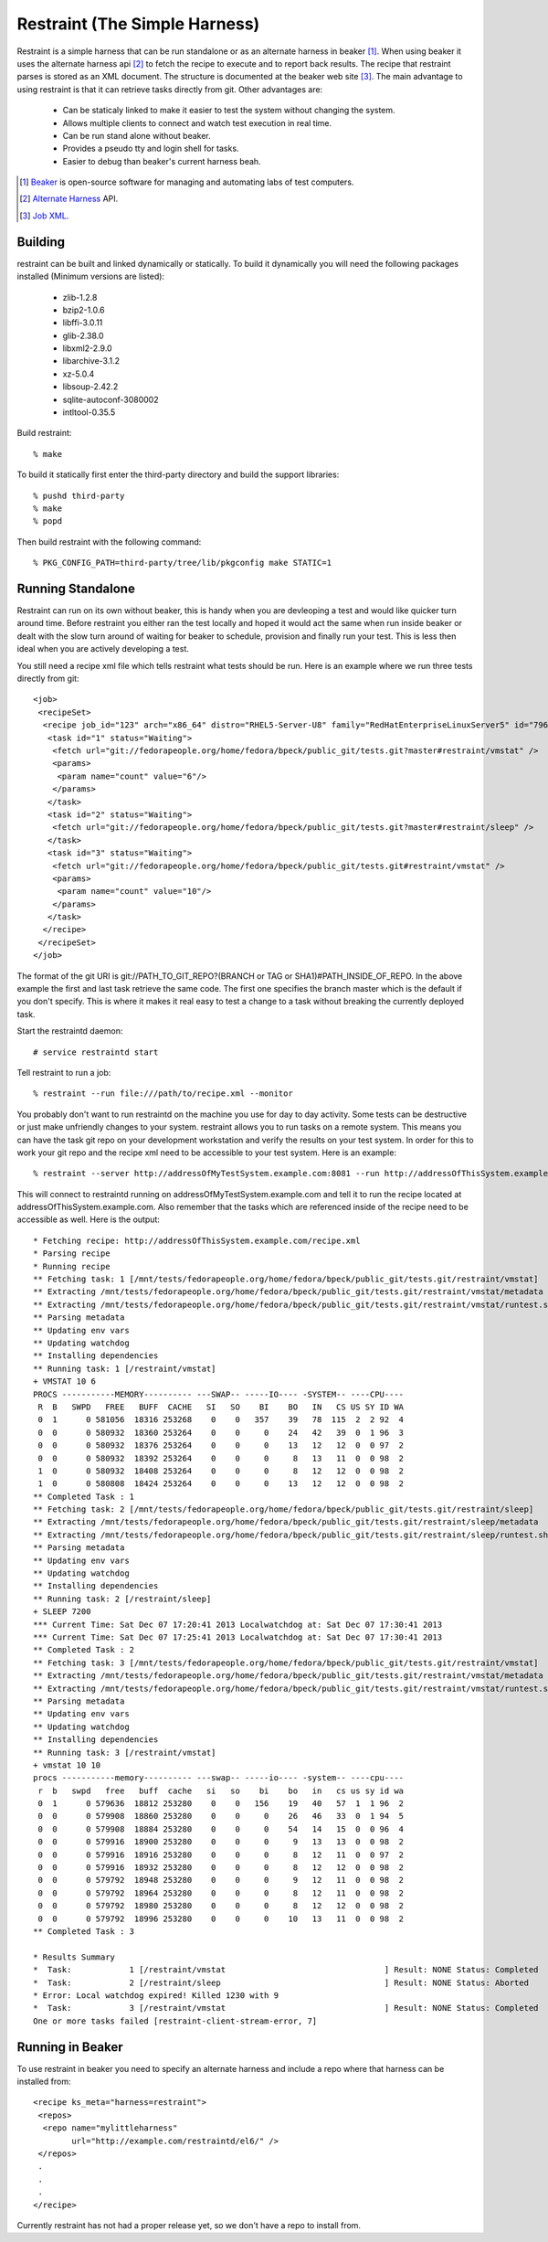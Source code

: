 ===============================
Restraint (The Simple Harness)
===============================

Restraint is a simple harness that can be run standalone or as an alternate harness in beaker [#]_.
When using beaker it uses the alternate harness api [#]_ to fetch the recipe to execute and to report back results.
The recipe that restraint parses is stored as an XML document.  The structure is documented at the beaker web site [#]_.  The main advantage to using restraint is that it can retrieve tasks directly from git.  Other advantages are:

 - Can be staticaly linked to make it easier to test the system without changing the system.
 - Allows multiple clients to connect and watch test execution in real time.
 - Can be run stand alone without beaker.
 - Provides a pseudo tty and login shell for tasks.
 - Easier to debug than beaker's current harness beah.

.. [#] `Beaker <http://beaker-project.org>`_ is open-source software for managing and automating labs of test computers.
.. [#] `Alternate Harness <http://beaker-project.org/docs/alternative-harnesses>`_ API.
.. [#] `Job XML <http://beaker-project.org/docs/user-guide/job-xml.html>`_.

Building
=================

restraint can be built and linked dynamically or statically. To build it dynamically you will need the following packages installed (Minimum versions are listed):

 - zlib-1.2.8
 - bzip2-1.0.6
 - libffi-3.0.11
 - glib-2.38.0
 - libxml2-2.9.0
 - libarchive-3.1.2
 - xz-5.0.4
 - libsoup-2.42.2
 - sqlite-autoconf-3080002
 - intltool-0.35.5

Build restraint::

 % make

To build it statically first enter the third-party directory and build the support libraries::

 % pushd third-party
 % make
 % popd

Then build restraint with the following command::

 % PKG_CONFIG_PATH=third-party/tree/lib/pkgconfig make STATIC=1

Running Standalone
==================

Restraint can run on its own without beaker, this is handy when you are devleoping a test and would like quicker
turn around time.  Before restraint you either ran the test locally and hoped it would act the same when run 
inside beaker or dealt with the slow turn around of waiting for beaker to schedule, provision and finally run
your test.  This is less then ideal when you are actively developing a test.

You still need a recipe xml file which tells restraint what tests should be run.  Here is an example where we run three tests directly from git::

 <job>
  <recipeSet>
   <recipe job_id="123" arch="x86_64" distro="RHEL5-Server-U8" family="RedHatEnterpriseLinuxServer5" id="796557" recipe_set_id="648468" variant="">
    <task id="1" status="Waiting">
     <fetch url="git://fedorapeople.org/home/fedora/bpeck/public_git/tests.git?master#restraint/vmstat" />
     <params>
      <param name="count" value="6"/>
     </params>
    </task>
    <task id="2" status="Waiting">
     <fetch url="git://fedorapeople.org/home/fedora/bpeck/public_git/tests.git?master#restraint/sleep" />
    </task>
    <task id="3" status="Waiting">
     <fetch url="git://fedorapeople.org/home/fedora/bpeck/public_git/tests.git#restraint/vmstat" />
     <params>
      <param name="count" value="10"/>
     </params>
    </task>
   </recipe>
  </recipeSet>
 </job>

The format of the git URI is git://PATH_TO_GIT_REPO?(BRANCH or TAG or SHA1)#PATH_INSIDE_OF_REPO.  In the above example the first and last task retrieve the same code.  The first one specifies the branch master which is the default if you don't specify.  This is where it makes it real easy to test a change to a task without breaking the currently
deployed task.

Start the restraintd daemon::

 # service restraintd start

Tell restraint to run a job::

 % restraint --run file:///path/to/recipe.xml --monitor

You probably don't want to run restraintd on the machine you use for day to day activity.
Some tests can be destructive or just make unfriendly changes to your system.  restraint allows you
to run tasks on a remote system.  This means you can have the task git repo on your development
workstation and verify the results on your test system.  In order for this to work your git repo
and the recipe xml need to be accessible to your test system.  Here is an example::

 % restraint --server http://addressOfMyTestSystem.example.com:8081 --run http://addressOfThisSystem.example.com/recipe.xml --monitor

This will connect to restraintd running on addressOfMyTestSystem.example.com and tell it to run the recipe located
at addressOfThisSystem.example.com.  Also remember that the tasks which are referenced inside of the recipe
need to be accessible as well. Here is the output::

 * Fetching recipe: http://addressOfThisSystem.example.com/recipe.xml
 * Parsing recipe
 * Running recipe
 ** Fetching task: 1 [/mnt/tests/fedorapeople.org/home/fedora/bpeck/public_git/tests.git/restraint/vmstat]
 ** Extracting /mnt/tests/fedorapeople.org/home/fedora/bpeck/public_git/tests.git/restraint/vmstat/metadata
 ** Extracting /mnt/tests/fedorapeople.org/home/fedora/bpeck/public_git/tests.git/restraint/vmstat/runtest.sh
 ** Parsing metadata
 ** Updating env vars
 ** Updating watchdog
 ** Installing dependencies
 ** Running task: 1 [/restraint/vmstat]
 + VMSTAT 10 6
 PROCS -----------MEMORY---------- ---SWAP-- -----IO---- -SYSTEM-- ----CPU----
  R  B   SWPD   FREE   BUFF  CACHE   SI   SO    BI    BO   IN   CS US SY ID WA
  0  1      0 581056  18316 253268    0    0   357    39   78  115  2  2 92  4
  0  0      0 580932  18360 253264    0    0     0    24   42   39  0  1 96  3
  0  0      0 580932  18376 253264    0    0     0    13   12   12  0  0 97  2
  0  0      0 580932  18392 253264    0    0     0     8   13   11  0  0 98  2
  1  0      0 580932  18408 253264    0    0     0     8   12   12  0  0 98  2
  1  0      0 580808  18424 253264    0    0     0    13   12   12  0  0 98  2
 ** Completed Task : 1
 ** Fetching task: 2 [/mnt/tests/fedorapeople.org/home/fedora/bpeck/public_git/tests.git/restraint/sleep]
 ** Extracting /mnt/tests/fedorapeople.org/home/fedora/bpeck/public_git/tests.git/restraint/sleep/metadata
 ** Extracting /mnt/tests/fedorapeople.org/home/fedora/bpeck/public_git/tests.git/restraint/sleep/runtest.sh
 ** Parsing metadata
 ** Updating env vars
 ** Updating watchdog
 ** Installing dependencies
 ** Running task: 2 [/restraint/sleep]
 + SLEEP 7200
 *** Current Time: Sat Dec 07 17:20:41 2013 Localwatchdog at: Sat Dec 07 17:30:41 2013
 *** Current Time: Sat Dec 07 17:25:41 2013 Localwatchdog at: Sat Dec 07 17:30:41 2013
 ** Completed Task : 2
 ** Fetching task: 3 [/mnt/tests/fedorapeople.org/home/fedora/bpeck/public_git/tests.git/restraint/vmstat]
 ** Extracting /mnt/tests/fedorapeople.org/home/fedora/bpeck/public_git/tests.git/restraint/vmstat/metadata
 ** Extracting /mnt/tests/fedorapeople.org/home/fedora/bpeck/public_git/tests.git/restraint/vmstat/runtest.sh
 ** Parsing metadata
 ** Updating env vars
 ** Updating watchdog
 ** Installing dependencies
 ** Running task: 3 [/restraint/vmstat]
 + vmstat 10 10
 procs -----------memory---------- ---swap-- -----io---- -system-- ----cpu----
  r  b   swpd   free   buff  cache   si   so    bi    bo   in   cs us sy id wa
  0  1      0 579636  18812 253280    0    0   156    19   40   57  1  1 96  2
  0  0      0 579908  18860 253280    0    0     0    26   46   33  0  1 94  5
  0  0      0 579908  18884 253280    0    0     0    54   14   15  0  0 96  4
  0  0      0 579916  18900 253280    0    0     0     9   13   13  0  0 98  2
  0  0      0 579916  18916 253280    0    0     0     8   12   11  0  0 97  2
  0  0      0 579916  18932 253280    0    0     0     8   12   12  0  0 98  2
  0  0      0 579792  18948 253280    0    0     0     9   12   11  0  0 98  2
  0  0      0 579792  18964 253280    0    0     0     8   12   11  0  0 98  2
  0  0      0 579792  18980 253280    0    0     0     8   12   12  0  0 98  2
  0  0      0 579792  18996 253280    0    0     0    10   13   11  0  0 98  2
 ** Completed Task : 3

 * Results Summary
 *  Task:            1 [/restraint/vmstat                                 ] Result: NONE Status: Completed
 *  Task:            2 [/restraint/sleep                                  ] Result: NONE Status: Aborted
 * Error: Local watchdog expired! Killed 1230 with 9                                      
 *  Task:            3 [/restraint/vmstat                                 ] Result: NONE Status: Completed
 One or more tasks failed [restraint-client-stream-error, 7]

Running in Beaker
=================

To use restraint in beaker you need to specify an alternate harness and include a repo where that harness can be
installed from::

 <recipe ks_meta="harness=restraint">
  <repos>
   <repo name="mylittleharness"
         url="http://example.com/restraintd/el6/" />
  </repos>
  .
  .
  .
 </recipe>

Currently restraint has not had a proper release yet, so we don't have a repo to install from.
